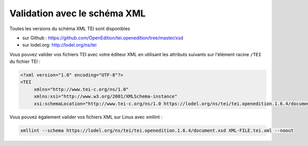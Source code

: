 Validation avec le schéma XML
#########################################################

Toutes les versions du schéma XML TEI sont disponibles

- sur Github : https://github.com/OpenEdition/tei.openedition/tree/master/xsd
- sur lodel.org: http://lodel.org/ns/tei

Vous pouvez valider vos fichiers TEI avec votre éditeur XML en utilisant les attributs suivants sur l'élément racine ``/TEI`` du fichier TEI :

.. code-block:: xml

   <?xml version="1.0" encoding="UTF-8"?>
   <TEI 
	xmlns="http://www.tei-c.org/ns/1.0" 
	xmlns:xsi="http://www.w3.org/2001/XMLSchema-instance"
	xsi:schemaLocation="http://www.tei-c.org/ns/1.0 https://lodel.org/ns/tei/tei.openedition.1.6.4/document.xsd">


Vous pouvez également valider vos fichiers XML sur Linux avec xmllint :

.. code-block:: shell 

  xmllint --schema https://lodel.org/ns/tei/tei.openedition.1.6.4/document.xsd XML-FILE.tei.xml --noout 








